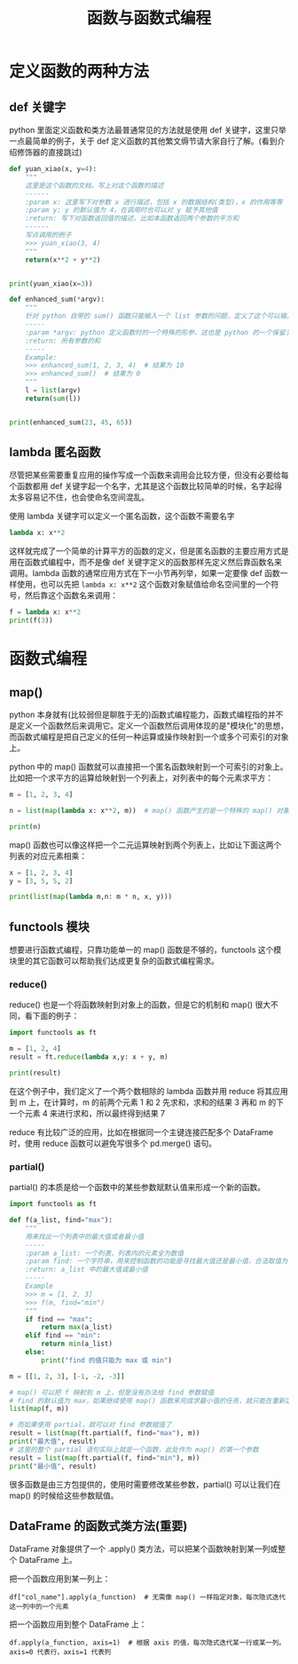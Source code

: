 #+TITLE: 函数与函数式编程

* 定义函数的两种方法
** def 关键字
python 里面定义函数和类方法最普通常见的方法就是使用 def 关键字，这里只举一点最简单的例子，关于 def 定义函数的其他繁文缛节请大家自行了解。(看到介绍修饰器的直接跳过)

#+begin_src python :results output
def yuan_xiao(x, y=4):
    """
    这里是这个函数的文档，写上对这个函数的描述
    ------
    :param x: 这里写下对参数 x 进行描述，包括 x 的数据结构(类型)，x 的作用等等
    :param y: y 的默认值为 4，在调用时也可以对 y 赋予其他值
    :return: 写下对函数返回值的描述，比如本函数返回两个参数的平方和
    ------
    写点调用的例子
    >>> yuan_xiao(3, 4)
    """
    return(x**2 + y**2)


print(yuan_xiao(x=3))
#+end_src

#+RESULTS:
: 25

#+begin_src python :results output
def enhanced_sum(*argv):
    """
    针对 python 自带的 sum() 函数只能输入一个 list 参数的问题，定义了这个可以输入多个数值参数的求和函数
    -----
    :param *argv: python 定义函数时的一个特殊的形参，这也是 python 的一个保留关键字，本质是一个可索引的参数列表(tuple)，在函数体内用 argv 来调用
    :return: 所有参数的和
    -----
    Example:
    >>> enhanced_sum(1, 2, 3, 4)  # 结果为 10
    >>> enhanced_sum()  # 结果为 0
    """
    l = list(argv)
    return(sum(l))


print(enhanced_sum(23, 45, 65))
#+end_src

#+RESULTS:
: 133

** lambda 匿名函数

尽管把某些需要重复应用的操作写成一个函数来调用会比较方便，但没有必要给每个函数都用 def 关键字起一个名字，尤其是这个函数比较简单的时候，名字起得太多容易记不住，也会使命名空间混乱。

使用 lambda 关键字可以定义一个匿名函数，这个函数不需要名字

#+begin_src python :results output
lambda x: x**2
#+end_src

这样就完成了一个简单的计算平方的函数的定义，但是匿名函数的主要应用方式是用在函数式编程中，而不是像 def 关键字定义的函数那样先定义然后靠函数名来调用。lambda 函数的通常应用方式在下一小节再列举，如果一定要像 def 函数一样使用，也可以先把 =lambda x: x**2= 这个函数对象赋值给命名空间里的一个符号，然后靠这个函数名来调用：

#+begin_src python :results output
f = lambda x: x**2
print(f(3))
#+end_src

#+RESULTS:
: 9

* 函数式编程
** map()
python 本身就有(比较弱但是聊胜于无的)函数式编程能力，函数式编程指的并不是定义一个函数然后来调用它。定义一个函数然后调用体现的是"模块化"的思想，而函数式编程是把自己定义的任何一种运算或操作映射到一个或多个可索引的对象上。

python 中的 map() 函数就可以直接把一个匿名函数映射到一个可索引的对象上。比如把一个求平方的运算给映射到一个列表上，对列表中的每个元素求平方：
#+begin_src python :results output
m = [1, 2, 3, 4]

n = list(map(lambda x: x**2, m))  # map() 函数产生的是一个特殊的 map() 对象，所以要再用 list() 来把它转换成列表

print(n)
#+end_src

#+RESULTS:
: [1, 4, 9, 16]

map() 函数也可以像这样把一个二元运算映射到两个列表上，比如让下面这两个列表的对应元素相乘：

#+begin_src python :results output
x = [1, 2, 3, 4]
y = [3, 5, 5, 2]

print(list(map(lambda m,n: m * n, x, y)))
#+end_src

#+RESULTS:
: [3, 10, 15, 8]

** functools 模块
想要进行函数式编程，只靠功能单一的 map() 函数是不够的，functools 这个模块里的其它函数可以帮助我们达成更复杂的函数式编程需求。
*** reduce()
reduce() 也是一个将函数映射到对象上的函数，但是它的机制和 map() 很大不同，看下面的例子：
#+begin_src python :results output
import functools as ft

m = [1, 2, 4]
result = ft.reduce(lambda x,y: x + y, m)

print(result)
#+end_src

#+RESULTS:
: 7

在这个例子中，我们定义了一个两个数相除的 lambda 函数并用 reduce 将其应用到 m 上，在计算时，m 的前两个元素 1 和 2 先求和，求和的结果 3 再和 m 的下一个元素 4 来进行求和，所以最终得到结果 7

reduce 有比较广泛的应用，比如在根据同一个主键连接匹配多个 DataFrame 时，使用 reduce 函数可以避免写很多个 pd.merge() 语句。

*** partial()
partial() 的本质是给一个函数中的某些参数赋默认值来形成一个新的函数。
#+begin_src python :results output
import functools as ft

def f(a_list, find="max"):
    """
    用来找出一个列表中的最大值或者最小值
    -----
    :param a_list: 一个列表，列表内的元素全为数值
    :param find: 一个字符串，用来控制函数的功能是寻找最大值还是最小值，合法取值为 "max"，"min"
    :return: a_list 中的最大值或最小值
    -----
    Example
    >>> m = [1, 2, 3]
    >>> f(m, find="min")
    """
    if find == "max":
        return max(a_list)
    elif find == "min":
        return min(a_list)
    else:
        print("find 的值只能为 max 或 min")

m = [[1, 2, 3], [-1, -2, -3]]
  
# map() 可以把 f 映射到 m 上，但是没有办法给 find 参数赋值
# find 的默认值为 max，如果继续使用 map() 函数来完成求最小值的任务，就只能在重新定义一个函数，无法再使用 f 这个函数
list(map(f, m))

# 而如果使用 partial，就可以对 find 参数赋值了
result = list(map(ft.partial(f, find="max"), m))
print("最大值", result)
# 这里的整个 partial 语句实际上就是一个函数，此处作为 map() 的第一个参数
result = list(map(ft.partial(f, find="min"), m))
print("最小值", result)
#+end_src

#+RESULTS:
: 最大值 [3, -1]
: 最小值 [1, -3]

很多函数是由三方包提供的，使用时需要修改某些参数，partial() 可以让我们在 map() 的时候给这些参数赋值。

** DataFrame 的函数式类方法(重要)

DataFrame 对象提供了一个 .apply() 类方法，可以把某个函数映射到某一列或整个 DataFrame 上。

把一个函数应用到某一列上：
: df["col_name"].apply(a_function)  # 无需像 map() 一样指定对象，每次隐式迭代这一列中的一个元素

把一个函数应用到整个 DataFrame 上：
: df.apply(a_function, axis=1)  # 根据 axis 的值，每次隐式迭代某一行或某一列。axis=0 代表行，axis=1 代表列
